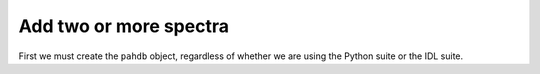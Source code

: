 
Add two or more spectra
===========================

First we must create the ``pahdb`` object, regardless of whether we are using the Python suite or the IDL suite.

.. tabs::

    .. code-tab:: idl

        ; Interaction with the NASA Ames PAH IR Spectroscopic Database is
        ; organized around the 'AmesPAHdbIDLSuite'-object, which is created
        ; as shown below.

        pahdb = OBJ_NEW('AmesPAHdbIDLSuite')

        ; Alternatively, the 'AmesPAHdbIDLSuite'-object can be created through
        ; the implicit object creation method as shown below.

        pahdb = AmesPAHdbIDLSuite()

        ; In case the system/IDL variable for the default database is not set,
        ; or one wishes to load another version or type of database, the
        ; 'Filename'-keyword can be specified.

        pahdb = OBJ_NEW('AmesPAHdbIDLSuite', Filename='/path/to/xml-file')

        ; By default the AmesPAHdbIDLSuite will cache the parsed database XML-file
        ; for faster subsequent access. However, this behavior can be disabled
        ; by setting the 'Cache'-keyword to '0'.

        pahdb = OBJ_NEW('AmesPAHdbIDLSuite', Cache=0)

        ; When parsing the database XML-file, the AmesPAHdbIDLSuite will try
        ; and validate its content against a URL-linked Schema. However,
        ; validation can be disabled by setting the 'Check'-keyword to '0'.
        ; This can be useful when not having an active internet connection.

        pahdb = OBJ_NEW('AmesPAHdbIDLSuite', Check=0)

        ; It is possible to combine the different keywords.

        pahdb = OBJ_NEW('AmesPAHdbIDLSuite', Filename='path/to/xml-file', $
                                             Cache=0, Check=0)

        ; When finished with the AmesPAHdbIDLSuite the object should be destroyed.

        OBJ_DESTROY,pahdb


    .. code-tab:: py

        # Interaction with the NASA Ames PAH IR Spectroscopic Database is organized around the 'Amespahdbpythonsuite'-object, which is created as shown below.
        
        from amespahdbpythonsuite.pahdb import Amespahdbpythonsuite
        pahdb = Amespahdbpythonsuite(cache=False, check=False)

